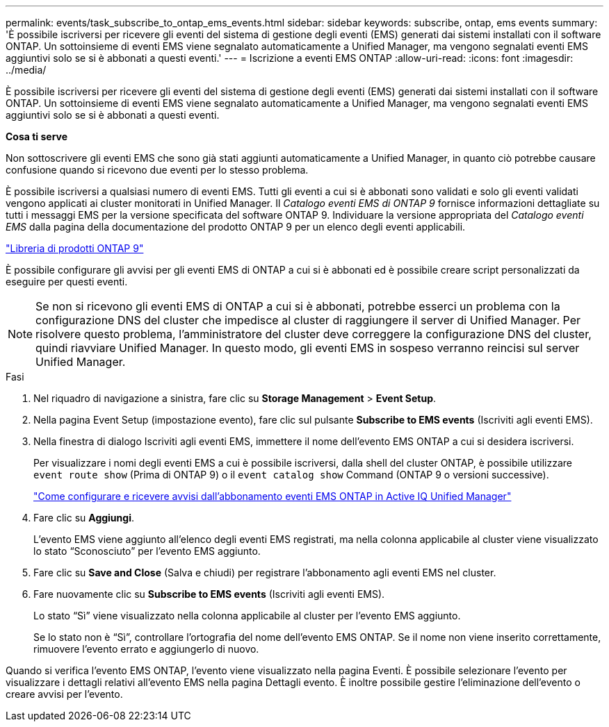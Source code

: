 ---
permalink: events/task_subscribe_to_ontap_ems_events.html 
sidebar: sidebar 
keywords: subscribe, ontap, ems events 
summary: 'È possibile iscriversi per ricevere gli eventi del sistema di gestione degli eventi (EMS) generati dai sistemi installati con il software ONTAP. Un sottoinsieme di eventi EMS viene segnalato automaticamente a Unified Manager, ma vengono segnalati eventi EMS aggiuntivi solo se si è abbonati a questi eventi.' 
---
= Iscrizione a eventi EMS ONTAP
:allow-uri-read: 
:icons: font
:imagesdir: ../media/


[role="lead"]
È possibile iscriversi per ricevere gli eventi del sistema di gestione degli eventi (EMS) generati dai sistemi installati con il software ONTAP. Un sottoinsieme di eventi EMS viene segnalato automaticamente a Unified Manager, ma vengono segnalati eventi EMS aggiuntivi solo se si è abbonati a questi eventi.

*Cosa ti serve*

Non sottoscrivere gli eventi EMS che sono già stati aggiunti automaticamente a Unified Manager, in quanto ciò potrebbe causare confusione quando si ricevono due eventi per lo stesso problema.

È possibile iscriversi a qualsiasi numero di eventi EMS. Tutti gli eventi a cui si è abbonati sono validati e solo gli eventi validati vengono applicati ai cluster monitorati in Unified Manager. Il _Catalogo eventi EMS di ONTAP 9_ fornisce informazioni dettagliate su tutti i messaggi EMS per la versione specificata del software ONTAP 9. Individuare la versione appropriata del _Catalogo eventi EMS_ dalla pagina della documentazione del prodotto ONTAP 9 per un elenco degli eventi applicabili.

https://mysupport.netapp.com/documentation/productlibrary/index.html?productID=62286["Libreria di prodotti ONTAP 9"]

È possibile configurare gli avvisi per gli eventi EMS di ONTAP a cui si è abbonati ed è possibile creare script personalizzati da eseguire per questi eventi.

[NOTE]
====
Se non si ricevono gli eventi EMS di ONTAP a cui si è abbonati, potrebbe esserci un problema con la configurazione DNS del cluster che impedisce al cluster di raggiungere il server di Unified Manager. Per risolvere questo problema, l'amministratore del cluster deve correggere la configurazione DNS del cluster, quindi riavviare Unified Manager. In questo modo, gli eventi EMS in sospeso verranno reincisi sul server Unified Manager.

====
.Fasi
. Nel riquadro di navigazione a sinistra, fare clic su *Storage Management* > *Event Setup*.
. Nella pagina Event Setup (impostazione evento), fare clic sul pulsante *Subscribe to EMS events* (Iscriviti agli eventi EMS).
. Nella finestra di dialogo Iscriviti agli eventi EMS, immettere il nome dell'evento EMS ONTAP a cui si desidera iscriversi.
+
Per visualizzare i nomi degli eventi EMS a cui è possibile iscriversi, dalla shell del cluster ONTAP, è possibile utilizzare `event route show` (Prima di ONTAP 9) o il `event catalog show` Command (ONTAP 9 o versioni successive).

+
https://kb.netapp.com/Advice_and_Troubleshooting/Data_Infrastructure_Management/OnCommand_Suite/How_to_configure_and_receive_alerts_from_ONTAP_EMS_Event_Subscription_in_Active_IQ_Unified_Manager["Come configurare e ricevere avvisi dall'abbonamento eventi EMS ONTAP in Active IQ Unified Manager"]

. Fare clic su *Aggiungi*.
+
L'evento EMS viene aggiunto all'elenco degli eventi EMS registrati, ma nella colonna applicabile al cluster viene visualizzato lo stato "`Sconosciuto`" per l'evento EMS aggiunto.

. Fare clic su *Save and Close* (Salva e chiudi) per registrare l'abbonamento agli eventi EMS nel cluster.
. Fare nuovamente clic su *Subscribe to EMS events* (Iscriviti agli eventi EMS).
+
Lo stato "`Sì`" viene visualizzato nella colonna applicabile al cluster per l'evento EMS aggiunto.

+
Se lo stato non è "`Sì`", controllare l'ortografia del nome dell'evento EMS ONTAP. Se il nome non viene inserito correttamente, rimuovere l'evento errato e aggiungerlo di nuovo.



Quando si verifica l'evento EMS ONTAP, l'evento viene visualizzato nella pagina Eventi. È possibile selezionare l'evento per visualizzare i dettagli relativi all'evento EMS nella pagina Dettagli evento. È inoltre possibile gestire l'eliminazione dell'evento o creare avvisi per l'evento.
